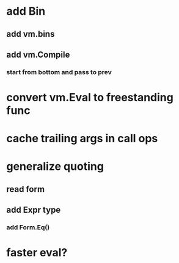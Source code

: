 * add Bin
** add vm.bins
** add vm.Compile
*** start from bottom and pass to prev
* convert vm.Eval to freestanding func
* cache trailing args in call ops
* generalize quoting
** read form
** add Expr type
*** add Form.Eq()
* faster eval?
* add echar literals
** add reader @A @b \n (@13) \t (@9) \s (@32)
* add Timestamp type (time.Time)
* track stack effects when emitting ops
** add stacks []*Stack argument to emit
*** update all
*** nil value == undefined
*** add Undefined type

s3, e11

 fun fib (n) 
   if < n 2 n else + fib - n 1 fib - n 2

 bench 100 fib 20

[712]
[847.756381ms]
[809.863304ms]
[591.254838ms]

 fun fib(n a b)
   if > n 1 ret fib - n 1 b + a b else if = n 0 a else b

 bench 10000 fib 70 0 1

[268]
[216.274393ms]
[180.84546ms]
